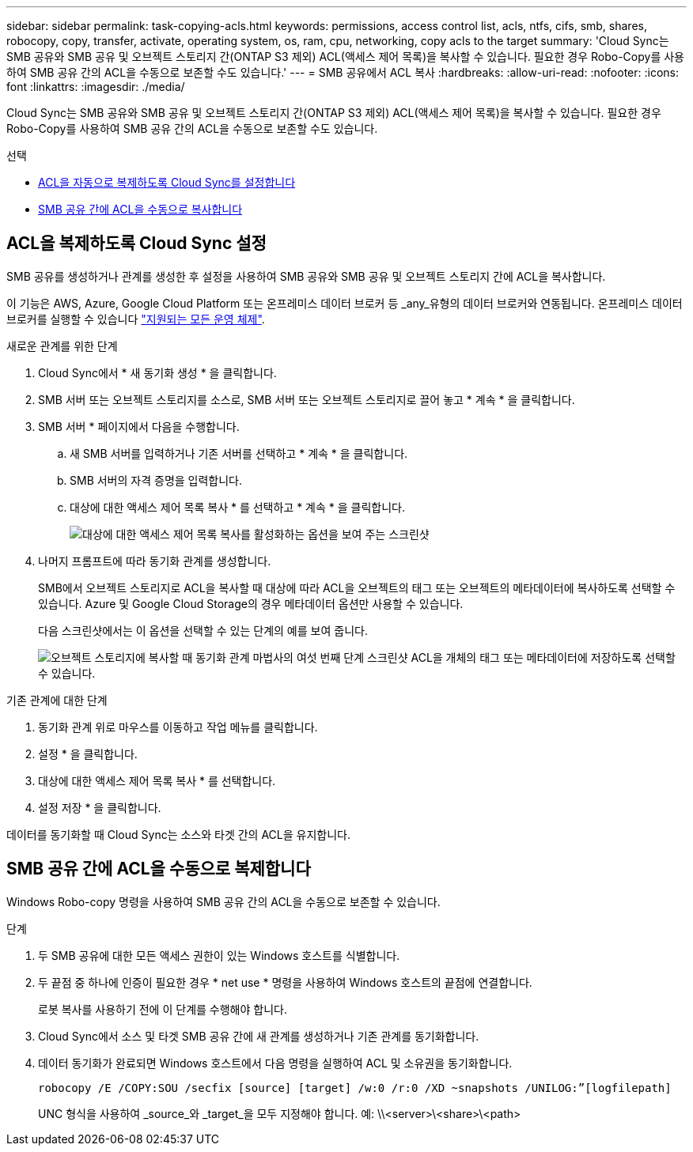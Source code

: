---
sidebar: sidebar 
permalink: task-copying-acls.html 
keywords: permissions, access control list, acls, ntfs, cifs, smb, shares, robocopy, copy, transfer, activate, operating system, os, ram, cpu, networking, copy acls to the target 
summary: 'Cloud Sync는 SMB 공유와 SMB 공유 및 오브젝트 스토리지 간(ONTAP S3 제외) ACL(액세스 제어 목록)을 복사할 수 있습니다. 필요한 경우 Robo-Copy를 사용하여 SMB 공유 간의 ACL을 수동으로 보존할 수도 있습니다.' 
---
= SMB 공유에서 ACL 복사
:hardbreaks:
:allow-uri-read: 
:nofooter: 
:icons: font
:linkattrs: 
:imagesdir: ./media/


[role="lead"]
Cloud Sync는 SMB 공유와 SMB 공유 및 오브젝트 스토리지 간(ONTAP S3 제외) ACL(액세스 제어 목록)을 복사할 수 있습니다. 필요한 경우 Robo-Copy를 사용하여 SMB 공유 간의 ACL을 수동으로 보존할 수도 있습니다.

.선택
* <<Setting up Cloud Sync to copy ACLs from an SMB server,ACL을 자동으로 복제하도록 Cloud Sync를 설정합니다>>
* <<Manually copying ACLs between SMB shares,SMB 공유 간에 ACL을 수동으로 복사합니다>>




== ACL을 복제하도록 Cloud Sync 설정

SMB 공유를 생성하거나 관계를 생성한 후 설정을 사용하여 SMB 공유와 SMB 공유 및 오브젝트 스토리지 간에 ACL을 복사합니다.

이 기능은 AWS, Azure, Google Cloud Platform 또는 온프레미스 데이터 브로커 등 _any_유형의 데이터 브로커와 연동됩니다. 온프레미스 데이터 브로커를 실행할 수 있습니다 link:task-installing-linux.html["지원되는 모든 운영 체제"].

.새로운 관계를 위한 단계
. Cloud Sync에서 * 새 동기화 생성 * 을 클릭합니다.
. SMB 서버 또는 오브젝트 스토리지를 소스로, SMB 서버 또는 오브젝트 스토리지로 끌어 놓고 * 계속 * 을 클릭합니다.
. SMB 서버 * 페이지에서 다음을 수행합니다.
+
.. 새 SMB 서버를 입력하거나 기존 서버를 선택하고 * 계속 * 을 클릭합니다.
.. SMB 서버의 자격 증명을 입력합니다.
.. 대상에 대한 액세스 제어 목록 복사 * 를 선택하고 * 계속 * 을 클릭합니다.
+
image:screenshot_acl_support.gif["대상에 대한 액세스 제어 목록 복사를 활성화하는 옵션을 보여 주는 스크린샷"]



. 나머지 프롬프트에 따라 동기화 관계를 생성합니다.
+
SMB에서 오브젝트 스토리지로 ACL을 복사할 때 대상에 따라 ACL을 오브젝트의 태그 또는 오브젝트의 메타데이터에 복사하도록 선택할 수 있습니다. Azure 및 Google Cloud Storage의 경우 메타데이터 옵션만 사용할 수 있습니다.

+
다음 스크린샷에서는 이 옵션을 선택할 수 있는 단계의 예를 보여 줍니다.

+
image:screenshot-sync-tags-metadata.png["오브젝트 스토리지에 복사할 때 동기화 관계 마법사의 여섯 번째 단계 스크린샷 ACL을 개체의 태그 또는 메타데이터에 저장하도록 선택할 수 있습니다."]



.기존 관계에 대한 단계
. 동기화 관계 위로 마우스를 이동하고 작업 메뉴를 클릭합니다.
. 설정 * 을 클릭합니다.
. 대상에 대한 액세스 제어 목록 복사 * 를 선택합니다.
. 설정 저장 * 을 클릭합니다.


데이터를 동기화할 때 Cloud Sync는 소스와 타겟 간의 ACL을 유지합니다.



== SMB 공유 간에 ACL을 수동으로 복제합니다

Windows Robo-copy 명령을 사용하여 SMB 공유 간의 ACL을 수동으로 보존할 수 있습니다.

.단계
. 두 SMB 공유에 대한 모든 액세스 권한이 있는 Windows 호스트를 식별합니다.
. 두 끝점 중 하나에 인증이 필요한 경우 * net use * 명령을 사용하여 Windows 호스트의 끝점에 연결합니다.
+
로봇 복사를 사용하기 전에 이 단계를 수행해야 합니다.

. Cloud Sync에서 소스 및 타겟 SMB 공유 간에 새 관계를 생성하거나 기존 관계를 동기화합니다.
. 데이터 동기화가 완료되면 Windows 호스트에서 다음 명령을 실행하여 ACL 및 소유권을 동기화합니다.
+
 robocopy /E /COPY:SOU /secfix [source] [target] /w:0 /r:0 /XD ~snapshots /UNILOG:”[logfilepath]
+
UNC 형식을 사용하여 _source_와 _target_을 모두 지정해야 합니다. 예: \\<server>\<share>\<path>


